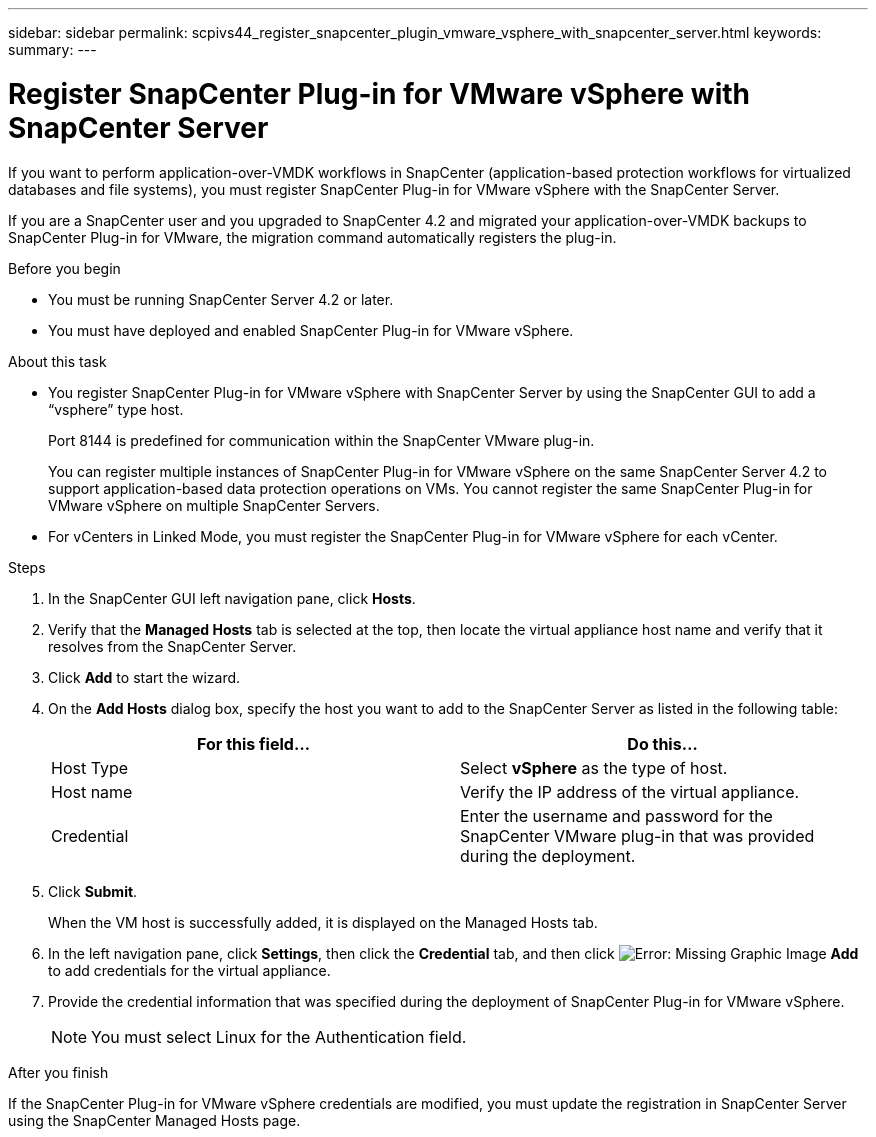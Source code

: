 ---
sidebar: sidebar
permalink: scpivs44_register_snapcenter_plugin_vmware_vsphere_with_snapcenter_server.html
keywords:
summary:
---

= Register SnapCenter Plug-in for VMware vSphere with SnapCenter Server
:hardbreaks:
:nofooter:
:icons: font
:linkattrs:
:imagesdir: ./media/

//
// This file was created with NDAC Version 2.0 (August 17, 2020)
//
// 2020-09-09 12:24:21.465086
//

If you want to perform application-over-VMDK workflows in SnapCenter (application-based protection workflows for virtualized databases and file systems), you must register SnapCenter Plug-in for VMware vSphere with the SnapCenter Server.

If you are a SnapCenter user and you upgraded to SnapCenter 4.2 and migrated your application-over-VMDK backups to SnapCenter Plug-in for VMware, the migration command automatically registers the plug-in.

.Before you begin

* You must be running SnapCenter Server 4.2 or later.
* You must have deployed and enabled SnapCenter Plug-in for VMware vSphere.

.About this task

* You register SnapCenter Plug-in for VMware vSphere with SnapCenter Server by using the SnapCenter GUI to add a “vsphere” type host.
+
Port 8144 is predefined for communication within the SnapCenter VMware plug-in.
+
You can register multiple instances of SnapCenter Plug-in for VMware vSphere on the same SnapCenter Server 4.2 to support application-based data protection operations on VMs. You cannot register the same SnapCenter Plug-in for VMware vSphere on multiple SnapCenter Servers.

* For vCenters in Linked Mode, you must register the SnapCenter Plug-in for VMware vSphere for each vCenter.

.Steps

. In the SnapCenter GUI left navigation pane, click *Hosts*.
. Verify that the *Managed Hosts* tab is selected at the top, then locate the virtual appliance host name and verify that it resolves from the SnapCenter Server.
. Click *Add* to start the wizard.
. On the *Add Hosts* dialog box, specify the host you want to add to the SnapCenter Server as listed in the following table:
+
|===
|For this field… |Do this…

|Host Type
|Select *vSphere* as the type of host.
|Host name
|Verify the IP address of the virtual appliance.
|Credential
|Enter the username and password for the SnapCenter VMware plug-in that was provided during the deployment.
|===

. Click *Submit*.
+
When the VM host is successfully added, it is displayed on the Managed Hosts tab.

. In the left navigation pane, click *Settings*, then click the *Credential* tab, and then click image:scpivs44_image6.png[Error: Missing Graphic Image] *Add* to add credentials for the virtual appliance.
. Provide the credential information that was specified during the deployment of SnapCenter Plug-in for VMware vSphere.
+
[NOTE]
You must select Linux for the Authentication field.

.After you finish

If the SnapCenter Plug-in for VMware vSphere credentials are modified, you must update the registration in SnapCenter Server using the SnapCenter Managed Hosts page.

